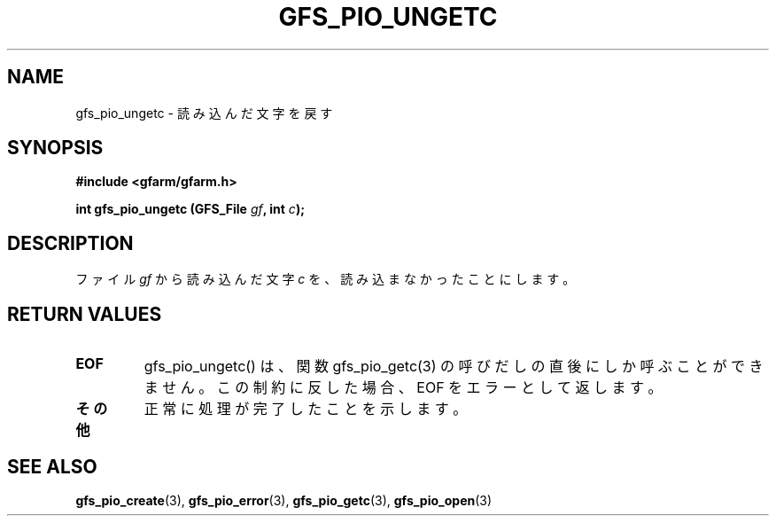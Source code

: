 .\" This manpage has been automatically generated by docbook2man 
.\" from a DocBook document.  This tool can be found at:
.\" <http://shell.ipoline.com/~elmert/comp/docbook2X/> 
.\" Please send any bug reports, improvements, comments, patches, 
.\" etc. to Steve Cheng <steve@ggi-project.org>.
.TH "GFS_PIO_UNGETC" "3" "18 March 2003" "Gfarm" ""
.SH NAME
gfs_pio_ungetc \- 読み込んだ文字を戻す
.SH SYNOPSIS
.sp
\fB#include <gfarm/gfarm.h>
.sp
int gfs_pio_ungetc (GFS_File \fIgf\fB, int \fIc\fB);
\fR
.SH "DESCRIPTION"
.PP
ファイル
\fIgf\fR
から読み込んだ文字
\fIc\fR
を、読み込まなかったことにします。
.SH "RETURN VALUES"
.TP
\fBEOF\fR
gfs_pio_ungetc() は、関数 gfs_pio_getc(3) の呼びだしの直後にしか
呼ぶことができません。この制約に反した場合、
EOF
をエラーとして返します。
.TP
\fBその他\fR
正常に処理が完了したことを示します。
.SH "SEE ALSO"
.PP
\fBgfs_pio_create\fR(3),
\fBgfs_pio_error\fR(3),
\fBgfs_pio_getc\fR(3),
\fBgfs_pio_open\fR(3)
